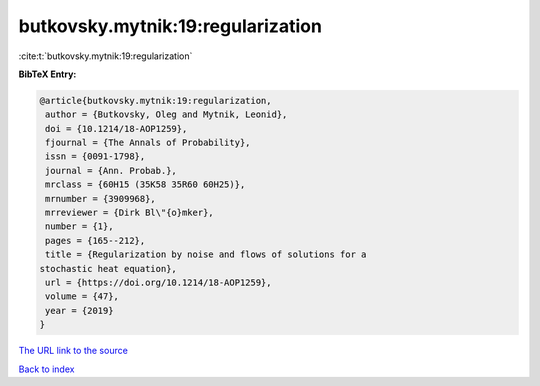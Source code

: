 butkovsky.mytnik:19:regularization
==================================

:cite:t:`butkovsky.mytnik:19:regularization`

**BibTeX Entry:**

.. code-block:: bibtex

   @article{butkovsky.mytnik:19:regularization,
    author = {Butkovsky, Oleg and Mytnik, Leonid},
    doi = {10.1214/18-AOP1259},
    fjournal = {The Annals of Probability},
    issn = {0091-1798},
    journal = {Ann. Probab.},
    mrclass = {60H15 (35K58 35R60 60H25)},
    mrnumber = {3909968},
    mrreviewer = {Dirk Bl\"{o}mker},
    number = {1},
    pages = {165--212},
    title = {Regularization by noise and flows of solutions for a
   stochastic heat equation},
    url = {https://doi.org/10.1214/18-AOP1259},
    volume = {47},
    year = {2019}
   }
`The URL link to the source <ttps://doi.org/10.1214/18-AOP1259}>`_


`Back to index <../By-Cite-Keys.html>`_
